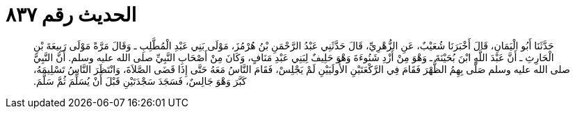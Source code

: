 
= الحديث رقم ٨٣٧

[quote.hadith]
حَدَّثَنَا أَبُو الْيَمَانِ، قَالَ أَخْبَرَنَا شُعَيْبٌ، عَنِ الزُّهْرِيِّ، قَالَ حَدَّثَنِي عَبْدُ الرَّحْمَنِ بْنُ هُرْمُزَ، مَوْلَى بَنِي عَبْدِ الْمُطَّلِبِ ـ وَقَالَ مَرَّةً مَوْلَى رَبِيعَةَ بْنِ الْحَارِثِ ـ أَنَّ عَبْدَ اللَّهِ ابْنَ بُحَيْنَةَ ـ وَهْوَ مِنْ أَزْدِ شَنُوءَةَ وَهْوَ حَلِيفٌ لِبَنِي عَبْدِ مَنَافٍ، وَكَانَ مِنْ أَصْحَابِ النَّبِيِّ صلى الله عليه وسلم‏.‏ أَنَّ النَّبِيَّ صلى الله عليه وسلم صَلَّى بِهِمُ الظُّهْرَ فَقَامَ فِي الرَّكْعَتَيْنِ الأُولَيَيْنِ لَمْ يَجْلِسْ، فَقَامَ النَّاسُ مَعَهُ حَتَّى إِذَا قَضَى الصَّلاَةَ، وَانْتَظَرَ النَّاسُ تَسْلِيمَهُ، كَبَّرَ وَهْوَ جَالِسٌ، فَسَجَدَ سَجْدَتَيْنِ قَبْلَ أَنْ يُسَلِّمَ ثُمَّ سَلَّمَ‏.‏